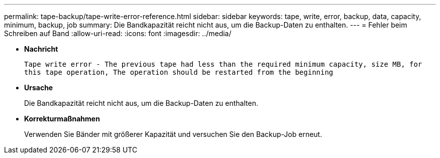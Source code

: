 ---
permalink: tape-backup/tape-write-error-reference.html 
sidebar: sidebar 
keywords: tape, write, error, backup, data, capacity, minimum, backup, job 
summary: Die Bandkapazität reicht nicht aus, um die Backup-Daten zu enthalten. 
---
= Fehler beim Schreiben auf Band
:allow-uri-read: 
:icons: font
:imagesdir: ../media/


* *Nachricht*
+
`Tape write error - The previous tape had less than the required minimum capacity, size MB, for this tape operation, The operation should be restarted from the beginning`

* *Ursache*
+
Die Bandkapazität reicht nicht aus, um die Backup-Daten zu enthalten.

* *Korrekturmaßnahmen*
+
Verwenden Sie Bänder mit größerer Kapazität und versuchen Sie den Backup-Job erneut.


